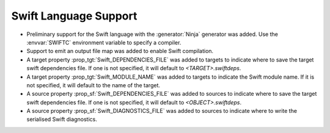 Swift Language Support
----------------------

* Preliminary support for the Swift language with the :generator:`Ninja`
  generator was added.  Use the :envvar:`SWIFTC` environment variable to
  specify a compiler.

* Support to emit an output file map was added to enable Swift compilation.

* A target property :prop_tgt:`Swift_DEPENDENCIES_FILE` was added to targets to
  indicate where to save the target swift dependencies file.  If one is not
  specified, it will default to `<TARGET>.swiftdeps`.

* A target property :prop_tgt:`Swift_MODULE_NAME` was added to targets to
  indicate the Swift module name.  If it is not specified, it will default to
  the name of the target.

* A source property :prop_sf:`Swift_DEPENDENCIES_FILE` was added to sources to
  indicate where to save the target swift dependencies file.  If one is not
  specified, it will default to `<OBJECT>.swiftdeps`.

* A source property :prop_sf:`Swift_DIAGNOSTICS_FILE` was added to sources to
  indicate where to write the serialised Swift diagnostics.
